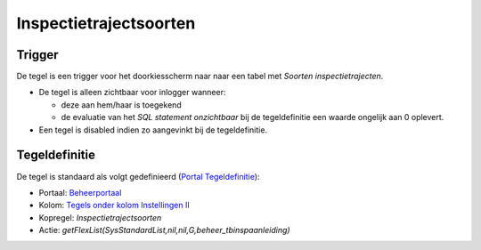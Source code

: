 Inspectietrajectsoorten
=======================

Trigger
-------

De tegel is een trigger voor het doorkiesscherm naar naar een tabel met
*Soorten inspectietrajecten*.

-  De tegel is alleen zichtbaar voor inlogger wanneer:

   -  deze aan hem/haar is toegekend
   -  de evaluatie van het *SQL statement onzichtbaar* bij de
      tegeldefinitie een waarde ongelijk aan 0 oplevert.

-  Een tegel is disabled indien zo aangevinkt bij de tegeldefinitie.

Tegeldefinitie
--------------

De tegel is standaard als volgt gedefinieerd (`Portal
Tegeldefinitie </docs/instellen_inrichten/portaldefinitie/portal_tegel.md>`__):

-  Portaal:
   `Beheerportaal </docs/probleemoplossing/portalen_en_moduleschermen/beheerportaa.md>`__
-  Kolom: `Tegels onder kolom Instellingen
   II </docs/probleemoplossing/portalen_en_moduleschermen/beheerportaal/tegels_onder_kolom_instellingen_ii.md>`__
-  Kopregel: *Inspectietrajectsoorten*
-  Actie:
   *getFlexList(SysStandardList,nil,nil,G,beheer_tbinspaanleiding)*

